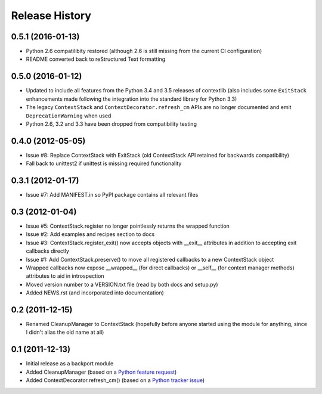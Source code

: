 Release History
---------------

0.5.1 (2016-01-13)
~~~~~~~~~~~~~~~~~~

* Python 2.6 compatilibity restored (although 2.6 is still missing from the
  current CI configuration)

* README converted back to reStructured Text formatting

0.5.0 (2016-01-12)
~~~~~~~~~~~~~~~~~~

* Updated to include all features from the Python 3.4 and 3.5 releases of
  contextlib (also includes some ``ExitStack`` enhancements made following
  the integration into the standard library for Python 3.3)

* The legacy ``ContextStack`` and ``ContextDecorator.refresh_cm`` APIs are
  no longer documented and emit ``DeprecationWarning`` when used

* Python 2.6, 3.2 and 3.3 have been dropped from compatibility testing


0.4.0 (2012-05-05)
~~~~~~~~~~~~~~~~~~

* Issue #8: Replace ContextStack with ExitStack (old ContextStack API
  retained for backwards compatibility)
* Fall back to unittest2 if unittest is missing required functionality


0.3.1 (2012-01-17)
~~~~~~~~~~~~~~~~~~

* Issue #7: Add MANIFEST.in so PyPI package contains all relevant files


0.3 (2012-01-04)
~~~~~~~~~~~~~~~~

* Issue #5: ContextStack.register no longer pointlessly returns the wrapped
  function
* Issue #2: Add examples and recipes section to docs
* Issue #3: ContextStack.register_exit() now accepts objects with __exit__
  attributes in addition to accepting exit callbacks directly
* Issue #1: Add ContextStack.preserve() to move all registered callbacks to
  a new ContextStack object
* Wrapped callbacks now expose __wrapped__ (for direct callbacks) or __self__
  (for context manager methods) attributes to aid in introspection
* Moved version number to a VERSION.txt file (read by both docs and setup.py)
* Added NEWS.rst (and incorporated into documentation)


0.2 (2011-12-15)
~~~~~~~~~~~~~~~~

* Renamed CleanupManager to ContextStack (hopefully before anyone started
  using the module for anything, since I didn't alias the old name at all)


0.1 (2011-12-13)
~~~~~~~~~~~~~~~~

* Initial release as a backport module
* Added CleanupManager (based on a `Python feature request`_)
* Added ContextDecorator.refresh_cm() (based on a `Python tracker issue`_)
  
.. _Python feature request: http://bugs.python.org/issue13585
.. _Python tracker issue: http://bugs.python.org/issue11647
